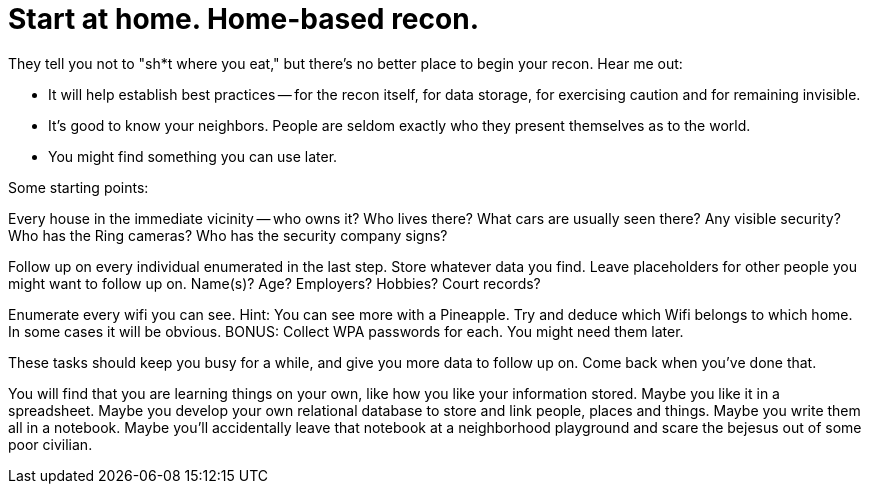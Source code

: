 = Start at home. Home-based recon.
// See https://hubpress.gitbooks.io/hubpress-knowledgebase/content/ for information about the parameters.
// :hp-image: /covers/cover.png
// :published_at: 2019-01-31
// :hp-tags: HubPress, Blog, Open_Source,
// :hp-alt-title: My English Title

They tell you not to "sh*t where you eat," but there's no better place to begin your recon. Hear me out:

* It will help establish best practices -- for the recon itself, for data storage, for exercising caution and for remaining invisible.

* It's good to know your neighbors. People are seldom exactly who they present themselves as to the world.

* You might find something you can use later.

Some starting points:

Every house in the immediate vicinity -- who owns it? Who lives there? What cars are usually seen there? Any visible security? Who has the Ring cameras? Who has the security company signs?

Follow up on every individual enumerated in the last step. Store whatever data you find. Leave placeholders for other people you might want to follow up on.  Name(s)? Age? Employers? Hobbies? Court records?

Enumerate every wifi you can see. Hint: You can see more with a Pineapple. Try and deduce which Wifi belongs to which home. In some cases it will be obvious. BONUS: Collect WPA passwords for each. You might need them later.

These tasks should keep you busy for a while, and give you more data to follow up on.  Come back when you've done that.

You will find that you are learning things on your own, like how you like your information stored. Maybe you like it in a spreadsheet. Maybe you develop your own relational database to store and link people, places and things. Maybe you write them all in a notebook. Maybe you'll accidentally leave that notebook at a neighborhood playground and scare the bejesus out of some poor civilian.
